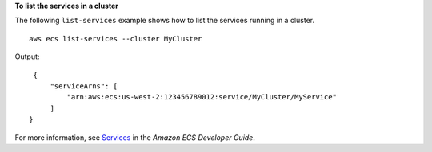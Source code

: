 **To list the services in a cluster**

The following ``list-services`` example shows how to list the services running in a cluster. ::

    aws ecs list-services --cluster MyCluster
  
Output::

    {
        "serviceArns": [
            "arn:aws:ecs:us-west-2:123456789012:service/MyCluster/MyService"
        ]
   }

For more information, see `Services <https://docs.aws.amazon.com/AmazonECS/latest/developerguide/ecs_services.html>`_ in the *Amazon ECS Developer Guide*.

